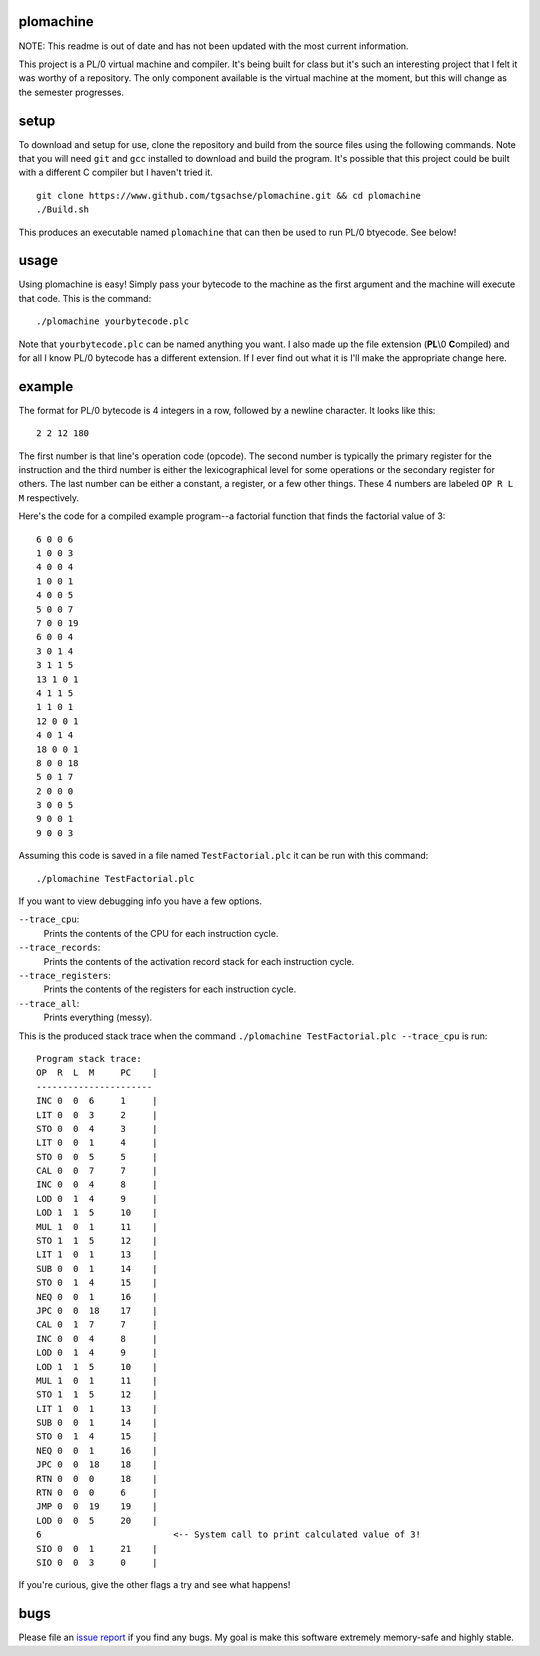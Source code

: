plomachine
----------
NOTE: This readme is out of date and has not been updated with the most current information.

This project is a PL/0 virtual machine and compiler. It's being built for class but it's such an interesting project that I felt it was worthy of a repository. The only component available is the virtual machine at the moment, but this will change as the semester progresses.

setup
-----
To download and setup for use, clone the repository and build from the source files using the following commands. Note that you will need ``git`` and ``gcc`` installed to download and build the program. It's possible that this project could be built with a different C compiler but I haven't tried it.
::
  git clone https://www.github.com/tgsachse/plomachine.git && cd plomachine
  ./Build.sh

This produces an executable named ``plomachine`` that can then be used to run PL/0 btyecode. See below!

usage
-----
Using plomachine is easy! Simply pass your bytecode to the machine as the first argument and the machine will execute that code. This is the command:
::
  ./plomachine yourbytecode.plc

Note that ``yourbytecode.plc`` can be named anything you want. I also made up the file extension (**PL**\\0 **C**\ ompiled) and for all I know PL/0 bytecode has a different extension. If I ever find out what it is I'll make the appropriate change here.

example
-------
The format for PL/0 bytecode is 4 integers in a row, followed by a newline character. It looks like this:
::
  2 2 12 180

The first number is that line's operation code (opcode). The second number is typically the primary register for the instruction and the third number is either the lexicographical level for some operations or the secondary register for others. The last number can be either a constant, a register, or a few other things. These 4 numbers are labeled ``OP R L M`` respectively.

Here's the code for a compiled example program--a factorial function that finds the factorial value of 3:
::
  6 0 0 6
  1 0 0 3
  4 0 0 4
  1 0 0 1
  4 0 0 5
  5 0 0 7
  7 0 0 19
  6 0 0 4
  3 0 1 4
  3 1 1 5
  13 1 0 1
  4 1 1 5
  1 1 0 1
  12 0 0 1
  4 0 1 4
  18 0 0 1
  8 0 0 18
  5 0 1 7
  2 0 0 0
  3 0 0 5
  9 0 0 1
  9 0 0 3

Assuming this code is saved in a file named ``TestFactorial.plc`` it can be run with this command:
::
  ./plomachine TestFactorial.plc
 
If you want to view debugging info you have a few options.

``--trace_cpu``:
  Prints the contents of the CPU for each instruction cycle.
``--trace_records``:
  Prints the contents of the activation record stack for each instruction cycle.
``--trace_registers``:
  Prints the contents of the registers for each instruction cycle.
``--trace_all``:
  Prints everything (messy).

This is the produced stack trace when the command ``./plomachine TestFactorial.plc --trace_cpu`` is run:
::
  Program stack trace:
  OP  R  L  M     PC    |
  ----------------------
  INC 0  0  6     1     | 
  LIT 0  0  3     2     | 
  STO 0  0  4     3     | 
  LIT 0  0  1     4     | 
  STO 0  0  5     5     | 
  CAL 0  0  7     7     | 
  INC 0  0  4     8     | 
  LOD 0  1  4     9     | 
  LOD 1  1  5     10    | 
  MUL 1  0  1     11    | 
  STO 1  1  5     12    | 
  LIT 1  0  1     13    | 
  SUB 0  0  1     14    | 
  STO 0  1  4     15    | 
  NEQ 0  0  1     16    | 
  JPC 0  0  18    17    | 
  CAL 0  1  7     7     | 
  INC 0  0  4     8     | 
  LOD 0  1  4     9     | 
  LOD 1  1  5     10    | 
  MUL 1  0  1     11    | 
  STO 1  1  5     12    | 
  LIT 1  0  1     13    | 
  SUB 0  0  1     14    | 
  STO 0  1  4     15    | 
  NEQ 0  0  1     16    | 
  JPC 0  0  18    18    | 
  RTN 0  0  0     18    | 
  RTN 0  0  0     6     | 
  JMP 0  0  19    19    | 
  LOD 0  0  5     20    | 
  6                         <-- System call to print calculated value of 3!
  SIO 0  0  1     21    | 
  SIO 0  0  3     0     |

If you're curious, give the other flags a try and see what happens!

bugs
----
Please file an `issue report`_ if you find any bugs. My goal is  make this software extremely memory-safe and highly stable.

.. _`issue report`: https://github.com/tgsachse/plomachine/issues
